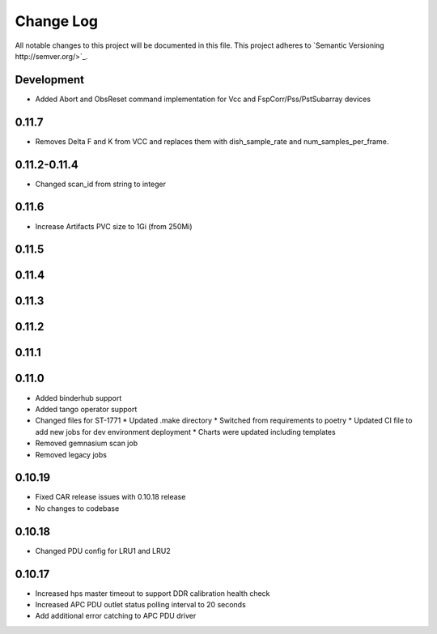 ############
Change Log
############

All notable changes to this project will be documented in this file.
This project adheres to `Semantic Versioning http://semver.org/>`_.

Development
***********
* Added Abort and ObsReset command implementation for Vcc and 
  FspCorr/Pss/PstSubarray devices

0.11.7
******
* Removes Delta F and K from VCC and replaces them with dish_sample_rate and num_samples_per_frame.

0.11.2-0.11.4
********
* Changed scan_id from string to integer

0.11.6
*****
* Increase Artifacts PVC size to 1Gi (from 250Mi)

0.11.5
*****

0.11.4
*****

0.11.3
*****

0.11.2
*****

0.11.1
*****

0.11.0
*****
* Added binderhub support
* Added tango operator support
* Changed files for ST-1771
  * Updated .make directory
  * Switched from requirements to poetry
  * Updated CI file to add new jobs for dev environment deployment
  * Charts were updated including templates
* Removed gemnasium scan job
* Removed legacy jobs

0.10.19
*****
* Fixed CAR release issues with 0.10.18 release
* No changes to codebase

0.10.18
*****
* Changed PDU config for LRU1 and LRU2

0.10.17
*****
* Increased hps master timeout to support DDR calibration health check
* Increased APC PDU outlet status polling interval to 20 seconds
* Add additional error catching to APC PDU driver

